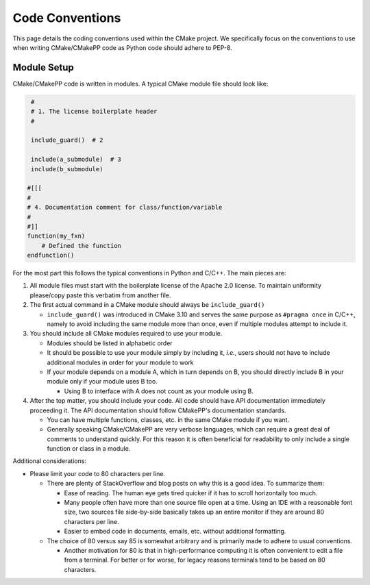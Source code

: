 .. Copyright 2023 CMakePP
..
.. Licensed under the Apache License, Version 2.0 (the "License");
.. you may not use this file except in compliance with the License.
.. You may obtain a copy of the License at
..
.. http://www.apache.org/licenses/LICENSE-2.0
..
.. Unless required by applicable law or agreed to in writing, software
.. distributed under the License is distributed on an "AS IS" BASIS,
.. WITHOUT WARRANTIES OR CONDITIONS OF ANY KIND, either express or implied.
.. See the License for the specific language governing permissions and
.. limitations under the License.

****************
Code Conventions
****************

This page details the coding conventions used within the CMake project. We
specifically focus on the conventions to use when writing CMake/CMakePP code as
Python code should adhere to PEP-8.

Module Setup
============

CMake/CMakePP code is written in modules. A typical CMake module file should
look like:

.. code-block:: cmake

   #
   # 1. The license boilerplate header
   #

   include_guard()  # 2

   include(a_submodule)  # 3
   include(b_submodule)

  #[[[
  #
  # 4. Documentation comment for class/function/variable
  #
  #]]
  function(my_fxn)
      # Defined the function
  endfunction()

For the most part this follows the typical conventions in Python and C/C++. The
main pieces are:

1. All module files must start with the boilerplate license of the Apache 2.0
   license. To maintain uniformity please/copy paste this verbatim from another
   file.
2. The first actual command in a CMake module should always be
   ``include_guard()``

   - ``include_guard()`` was introduced in CMake 3.10 and serves the same
     purpose as ``#pragma once`` in C/C++, namely to avoid including the same
     module more than once, even if multiple modules attempt to include it.

3. You should include all CMake modules required to use your module.

   - Modules should be listed in alphabetic order
   - It should be possible to use your module simply by including it, *i.e.*,
     users should not have to include additional modules in order for your
     module to work
   - If your module depends on a module A, which in turn depends on B, you
     should directly include B in your module only if your module uses B too.

     - Using B to interface with A does not count as your module using B.

4. After the top matter, you should include your code. All code should have API
   documentation immediately proceeding it. The API documentation should follow
   CMakePP's documentation standards.

   - You can have multiple functions, classes, etc. in the same CMake module if
     you want.
   - Generally speaking CMake/CMakePP are very verbose languages, which can
     require a great deal of comments to understand quickly. For this reason
     it is often beneficial for readability to only include a single function or
     class in a module.

Additional considerations:

- Please limit your code to 80 characters per line.

  - There are plenty of StackOverflow and blog posts on why this is a good idea.
    To summarize them:

    - Ease of reading. The human eye gets tired quicker if it has to scroll
      horizontally too much.
    - Many people often have more than one source file open at a time. Using an
      IDE with a reasonable font size, two sources file side-by-side basically
      takes up an entire monitor if they are around 80 characters per line.
    - Easier to embed code in documents, emails, etc. without additional
      formatting.

  - The choice of 80 versus say 85 is somewhat arbitrary and is primarily made
    to adhere to usual conventions.

    - Another motivation for 80 is that in high-performance computing it is
      often convenient to edit a file from a terminal. For better or for worse,
      for legacy reasons terminals tend to be based on 80 characters.
